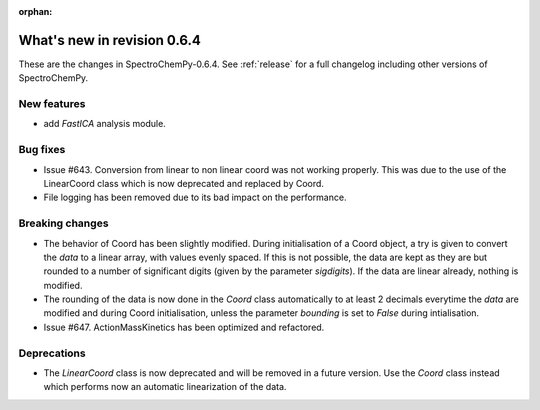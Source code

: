 :orphan:

What's new in revision 0.6.4
---------------------------------------------------------------------------------------

These are the changes in SpectroChemPy-0.6.4.
See :ref:`release` for a full changelog including other versions of SpectroChemPy.

New features
~~~~~~~~~~~~

* add `FastICA` analysis module.

Bug fixes
~~~~~~~~~

* Issue #643. Conversion from linear to non linear coord was not working properly.
  This was due to the use of the LinearCoord class which is now deprecated and replaced by Coord.
* File logging has been removed due to its bad impact on the performance.

Breaking changes
~~~~~~~~~~~~~~~~

* The behavior of Coord has been slightly modified. During initialisation
  of a Coord object, a try is given to convert the `data` to a linear array, with
  values evenly spaced. If this is not possible, the data are kept as they are but rounded
  to a number of significant digits (given by the parameter `sigdigits`\ ).
  If the data are linear already, nothing is modified.
* The rounding of the data is now done in the `Coord` class automatically to at least
  2 decimals everytime the `data` are modified and during Coord initialisation,
  unless the parameter `bounding` is set to `False` during intialisation.
* Issue #647. ActionMassKinetics has been optimized and refactored.

Deprecations
~~~~~~~~~~~~

* The `LinearCoord` class is now deprecated and will be removed in a future version.
  Use the `Coord` class instead which performs now an automatic linearization of the data.
